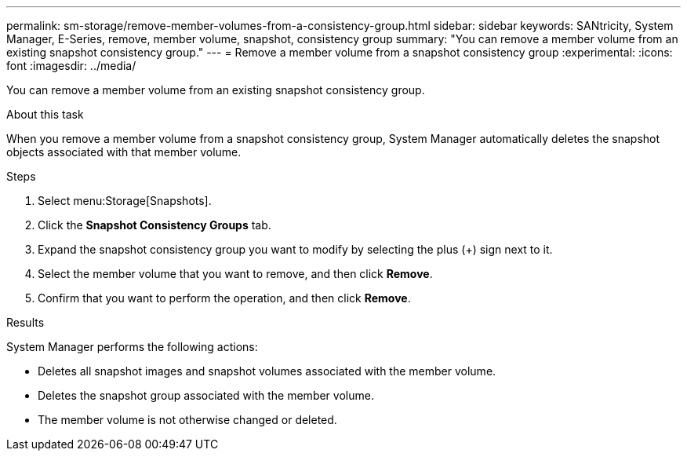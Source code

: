 ---
permalink: sm-storage/remove-member-volumes-from-a-consistency-group.html
sidebar: sidebar
keywords: SANtricity, System Manager, E-Series, remove, member volume, snapshot, consistency group
summary: "You can remove a member volume from an existing snapshot consistency group."
---
= Remove a member volume from a snapshot consistency group
:experimental:
:icons: font
:imagesdir: ../media/

[.lead]
You can remove a member volume from an existing snapshot consistency group.

.About this task

When you remove a member volume from a snapshot consistency group, System Manager automatically deletes the snapshot objects associated with that member volume.

.Steps

. Select menu:Storage[Snapshots].
. Click the *Snapshot Consistency Groups* tab.
. Expand the snapshot consistency group you want to modify by selecting the plus (+) sign next to it.
. Select the member volume that you want to remove, and then click *Remove*.
. Confirm that you want to perform the operation, and then click *Remove*.

.Results

System Manager performs the following actions:

* Deletes all snapshot images and snapshot volumes associated with the member volume.
* Deletes the snapshot group associated with the member volume.
* The member volume is not otherwise changed or deleted.
